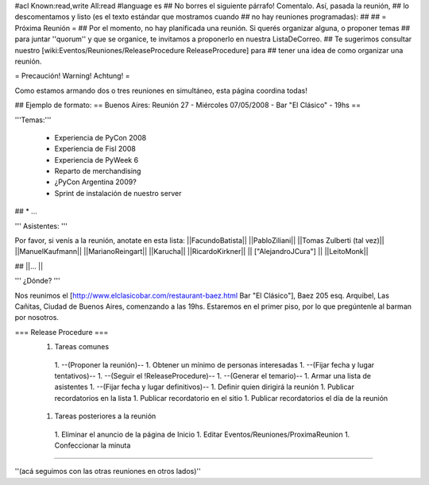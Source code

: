 #acl Known:read,write All:read
#language es
## No borres el siguiente párrafo! Comentalo. Así, pasada la reunión,
## lo descomentamos y listo (es el texto estándar que mostramos cuando
## no hay reuniones programadas):
##
## = Próxima Reunión =
## Por el momento, no hay planificada una reunión. Si querés organizar alguna, o proponer temas
## para juntar ''quorum'' y que se organice, te invitamos a proponerlo en nuestra ListaDeCorreo.
## Te sugerimos consultar nuestro [wiki:Eventos/Reuniones/ReleaseProcedure ReleaseProcedure] para
## tener una idea de como organizar una reunión.

= Precaución! Warning! Achtung! =

Como estamos armando dos o tres reuniones en simultáneo, esta página coordina todas! 

## Ejemplo de formato:
== Buenos Aires: Reunión 27 - Miércoles 07/05/2008 - Bar "El Clásico" - 19hs ==

'''Temas:'''

 * Experiencia de PyCon 2008 
 * Experiencia de Fisl 2008
 * Experiencia de PyWeek 6
 * Reparto de merchandising
 * ¿PyCon Argentina 2009?
 * Sprint de instalación de nuestro server
## * ...

''' Asistentes: '''

Por favor, si venís a la reunión, anotate en esta lista:
||FacundoBatista||
||PabloZiliani||
||Tomas Zulberti (tal vez)||
||ManuelKaufmann||
||MarianoReingart||
||Karucha||
||RicardoKirkner||
|| ["AlejandroJCura"] ||
||LeitoMonk||

## ||... ||

''' ¿Dónde? '''

Nos reunimos el [http://www.elclasicobar.com/restaurant-baez.html Bar "El Clásico"], Baez 205 esq. Arquibel, Las Cañitas, Ciudad de Buenos Aires, comenzando a las 19hs. Estaremos en el primer piso, por lo que pregúntenle al barman por nosotros.

=== Release Procedure ===
 1. Tareas comunes
  1. --(Proponer la reunión)--
  1. Obtener un mínimo de personas interesadas
  1. --(Fijar fecha y lugar tentativos)--
  1. --(Seguir el !ReleaseProcedure)--
  1. --(Generar el temario)--
  1. Armar una lista de asistentes
  1. --(Fijar fecha y lugar definitivos)--
  1. Definir quien dirigirá la reunión
  1. Publicar recordatorios en la lista
  1. Publicar recordatorio en el sitio
  1. Publicar recordatorios el día de la reunión
 1. Tareas posteriores a la reunión
  1. Eliminar el anuncio de la página de Inicio
  1. Editar Eventos/Reuniones/ProximaReunion
  1. Confeccionar la minuta

----

''(acá seguimos con las otras reuniones en otros lados)''
